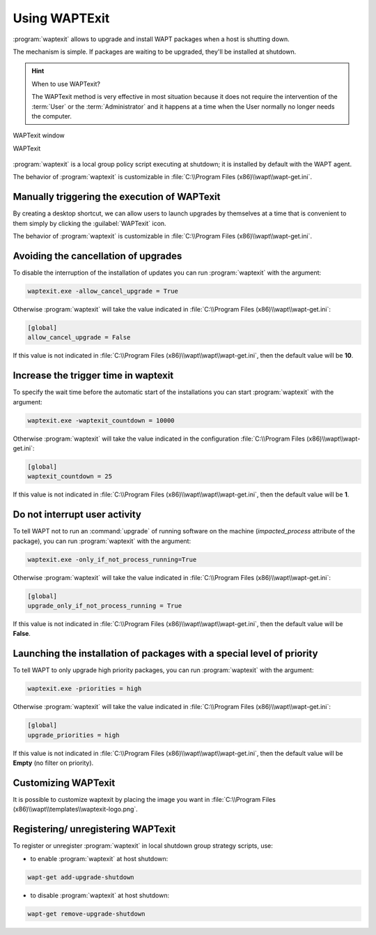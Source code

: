 .. Reminder for header structure :
   Niveau 1 : ====================
   Niveau 2 : --------------------
   Niveau 3 : ++++++++++++++++++++
   Niveau 4 : """"""""""""""""""""
   Niveau 5 : ^^^^^^^^^^^^^^^^^^^^

.. meta::
   :description: Using WAPTExit
   :keywords: WAPT, shutdown, shutting down, documentation

.. _waptexit:

Using WAPTExit
==============

:program:`waptexit` allows to upgrade and install WAPT packages
when a host is shutting down.

The mechanism is simple. If packages are waiting to be upgraded,
they'll be installed at shutdown.

.. hint::

  When to use WAPTexit?

  The WAPTexit method is very effective in most situation because it does
  not require the intervention of the :term:`User` or the :term:`Administrator`
  and it happens at a time when the User normally no longer needs the computer.

.. figure:: waptexit.png
  :align: center
  :alt: WAPTexit window

  WAPTexit window

  WAPTexit

.. raw:: html

  <iframe width="560" height="315" src="https://www.youtube.com/embed/vjFgpxrWESk?rel=0&amp;showinfo=0" frameborder="0" allowfullscreen></iframe>

:program:`waptexit` is a local group policy script executing at shutdown;
it is installed by default with the WAPT agent.

The behavior of :program:`waptexit` is customizable in
:file:`C:\\Program Files (x86)\\wapt\\wapt-get.ini`.

Manually triggering the execution of WAPTexit
---------------------------------------------

By creating a desktop shortcut, we can allow users to launch upgrades
by themselves at a time that is convenient to them simply by clicking
the :guilabel:`WAPTexit` icon.

The behavior of :program:`waptexit` is customizable in
:file:`C:\\Program Files (x86)\\wapt\\wapt-get.ini`.

Avoiding the cancellation of upgrades
-------------------------------------

To disable the interruption of the installation of updates you can
run :program:`waptexit` with the argument:

.. code-block:: bash

  waptexit.exe -allow_cancel_upgrade = True

Otherwise :program:`waptexit` will take the value indicated in
:file:`C:\\Program Files (x86)\\wapt\\wapt-get.ini`:

.. code-block:: ini

   [global]
   allow_cancel_upgrade = False

If this value is not indicated in
:file:`C:\\Program Files (x86)\\wapt\\wapt\\wapt-get.ini`,
then the default value will be **10**.

Increase the trigger time in waptexit
-------------------------------------

To specify the wait time before the automatic start of the installations
you can start :program:`waptexit` with the argument:

.. code-block:: bash

  waptexit.exe -waptexit_countdown = 10000

Otherwise :program:`waptexit` will take the value indicated
in the configuration :file:`C:\\Program Files (x86)\\wapt\\wapt-get.ini`:

.. code-block:: ini

   [global]
   waptexit_countdown = 25

If this value is not indicated in
:file:`C:\\Program Files (x86)\\wapt\\wapt\\wapt-get.ini`,
then the default value will be **1**.

Do not interrupt user activity
------------------------------

To tell WAPT not to run an :command:`upgrade` of running software
on the machine (*impacted_process* attribute of the package), you can run
:program:`waptexit` with the argument:

.. code-block:: batch

  waptexit.exe -only_if_not_process_running=True

Otherwise :program:`waptexit` will take the value indicated in
:file:`C:\\Program Files (x86)\\wapt\\wapt-get.ini`:

.. code-block:: ini

   [global]
   upgrade_only_if_not_process_running = True

If this value is not indicated in
:file:`C:\\Program Files (x86)\\wapt\\wapt\\wapt-get.ini`,
then the default value will be **False**.

Launching the installation of packages with a special level of priority
-----------------------------------------------------------------------

To tell WAPT to only upgrade high priority packages,
you can run :program:`waptexit` with the argument:

.. code-block:: batch

  waptexit.exe -priorities = high

Otherwise :program:`waptexit` will take the value indicated in
:file:`C:\\Program Files (x86)\\wapt\\wapt-get.ini`:

.. code-block:: ini

   [global]
   upgrade_priorities = high

If this value is not indicated in
:file:`C:\\Program Files (x86)\\wapt\\wapt\\wapt-get.ini`, then the default value
will be **Empty** (no filter on priority).

Customizing WAPTexit
--------------------

It is possible to customize waptexit by placing the image you want
in :file:`C:\\Program Files (x86)\\wapt\\templates\\waptexit-logo.png`.

Registering/ unregistering WAPTexit
-----------------------------------

To register or unregister :program:`waptexit` in local shutdown group strategy
scripts, use:

* to enable :program:`waptexit` at host shutdown:

.. code-block:: bash

   wapt-get add-upgrade-shutdown

* to disable :program:`waptexit` at host shutdown:

.. code-block:: bash

   wapt-get remove-upgrade-shutdown
